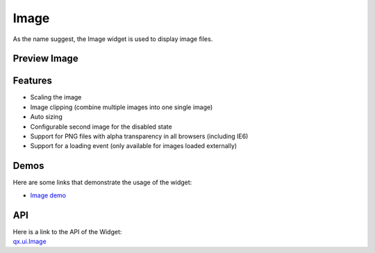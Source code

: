 .. _pages/widget/image#image:

Image
*****

As the name suggest, the Image widget is used to display image files.

.. _pages/widget/image#preview_image:

Preview Image
-------------

|widget/image.jpg|

.. |widget/image.jpg| image:: /pages/widget/image.jpg

.. _pages/widget/image#features:

Features
--------
* Scaling the image
* Image clipping (combine multiple images into one single image)
* Auto sizing
* Configurable second image for the disabled state
* Support for PNG files with alpha transparency in all browsers (including IE6)
* Support for a loading event (only available for images loaded externally)

.. _pages/widget/image#demos:

Demos
-----
Here are some links that demonstrate the usage of the widget:

* `Image demo <http://demo.qooxdoo.org/%{version}/demobrowser/#widget~Image.html>`_

.. _pages/widget/image#api:

API
---
| Here is a link to the API of the Widget:
| `qx.ui.Image <http://demo.qooxdoo.org/%{version}/apiviewer/#qx.ui.Image>`_

